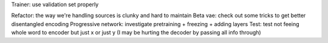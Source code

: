 Trainer: use validation set properly

Refactor: the way we're handling sources is clunky and hard to maintain
Beta vae: check out some tricks to get better disentangled encoding
Progressive network: investigate pretraining + freezing + adding layers
Test: test not feeing whole word to encoder but just x or just y (I may be hurting the decoder by passing all info through)






